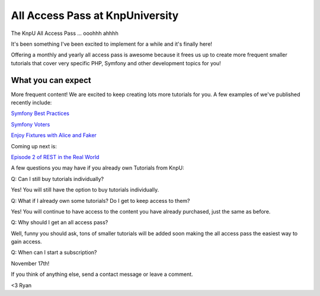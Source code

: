 All Access Pass at KnpUniversity
===========================================

The KnpU All Access Pass ... ooohhh ahhhh

It's been something I've been excited to implement for a while and it's 
finally here!

Offering a monthly and yearly all access pass is awesome because it frees us 
up to create more frequent smaller tutorials that cover very specific PHP, 
Symfony and other development topics for you! 


What you can expect
-------------------------------

More frequent content! We are excited to keep creating lots more
tutorials for you. A few examples of we've published recently include:

`Symfony Best Practices`_

`Symfony Voters`_

`Enjoy Fixtures with Alice and Faker`_

Coming up next is:

`Episode 2 of REST in the Real World`_

A few questions you may have if you already own Tutorials from KnpU:

Q: Can I still buy tutorials individually?

Yes! You will still have the option to buy tutorials individually.

Q: What if I already own some tutorials? Do I get to keep access to them?

Yes! You will continue to have access to the content you have already purchased, just the same as before.

Q: Why should I get an all access pass?

Well, funny you should ask, tons of smaller tutorials will be added soon making 
the all access pass the easiest way to gain access.

Q: When can I start a subscription?

November 17th!

If you think of anything else, send a contact message or leave a comment.

<3 Ryan

.. _`Symfony Best Practices`: http://knpuniversity.com/screencast/symfony-best-practices
.. _`Symfony Voters`: http://knpuniversity.com/screencast/symfony-voters
.. _`Enjoy Fixtures with Alice and Faker`: http://knpuniversity.com/screencast/alice-fixtures
.. _`Episode 2 of REST in the Real World`: http://knpuniversity.com/screencast/rest-ep2
